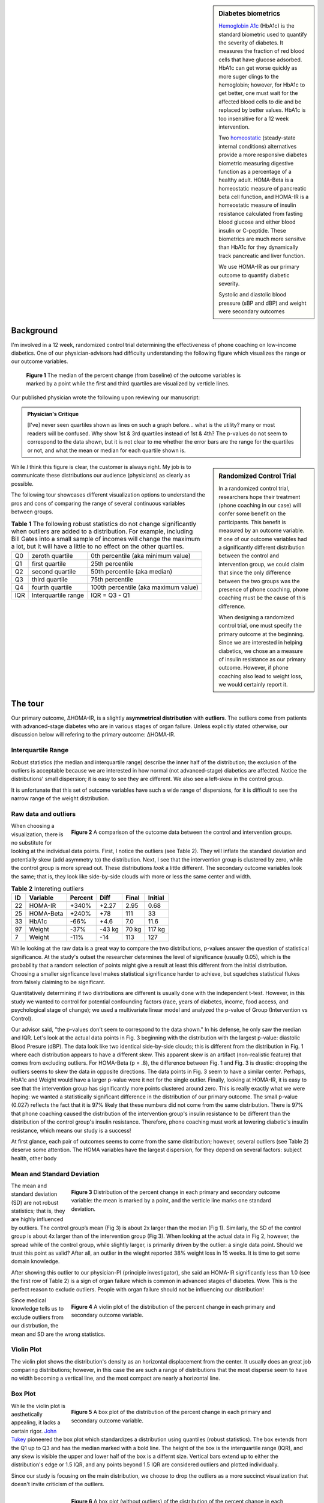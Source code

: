 .. title: Comparing distributions
.. slug: comparing-distributions
.. date: 2021-07-16 12:33:44 UTC-04:00
.. tags: distribution, R, randomized control trial, biometrics, outliers, visualization
.. category: 
.. link: 
.. description: 
.. type: text

.. sidebar:: Diabetes biometrics

    `Hemoglobin A1c`_ (HbA1c) is the standard biometric used to quantify the severity
    of diabetes. It measures the fraction of red blood cells that have glucose
    adsorbed. HbA1c can get worse quickly as more suger clings to the
    hemoglobin; however, for HbA1c to get better, one must wait for the
    affected blood cells to die and be replaced by better values.  HbA1c is
    too insensitive for a 12 week intervention.

    Two homeostatic_ (steady-state internal conditions) alternatives provide 
    a more responsive diabetes biometric measuring digestive function as a
    percentage of a healthy adult.
    HOMA-Beta is a homeostatic measure of pancreatic beta cell function, and
    HOMA-IR is a homeostatic measure of insulin resistance calculated
    from fasting blood glucose and either blood insulin or C-peptide.
    These biometrics are much more sensitve than HbA1c for they dynamically track
    pancreatic and liver function.

    We use HOMA-IR as our primary outcome to quantify diabetic severity.

    Systolic and diastolic blood pressure (sBP and dBP) and weight were
    secondary outcomes

----------
Background
----------

I'm involved in a 12 week, randomized control trial determining the
effectiveness of phone coaching on low-income diabetics. 
One of our physician-advisors had difficulty understanding the following
figure which visualizes the range or our outcome variables. 

.. figure:: /files/pctChg_Outcomes_IQR.png
    :alt: Range of outcome variables.
    :class: float-left
    :width: 600
    :figwidth: 600

    **Figure 1** The median of the percent change (from baseline)
    of the outcome variables is marked by a point while the first
    and third quartiles are visualized by verticle lines.

Our published physician wrote the following upon reviewing our manuscript:

.. admonition:: Physician's Critique

    [I've] never seen quartiles shown as lines on such a graph before...
    what is the utility? many or most readers will be confused.
    Why show 1st & 3rd quartiles instead of 1st & 4th?
    The p-values do not seem to correspond to the data shown,
    but it is not clear to me whether the error bars are the range for the
    quartiles or not, and what the mean or median for each quartile shown is.
 
.. sidebar:: Randomized Control Trial

    In a randomized control trial, researchers hope their treatment
    (phone coaching in our case) will confer some benefit on the participants.
    This benefit is measured by an outcome variable.
    If one of our outcome variables had a significantly different distribution
    between the control and intervention group, we could claim that since the
    only difference between the two groups was the presence of phone coaching,
    phone coaching must be the cause of this difference.

    When designing a randomized control trial, one must specify the primary
    outcome at the beginning. Since we are interested in helping diabetics,
    we chose an a measure of insulin resistance as our primary outcome.
    However, if phone coaching also lead to weight loss, we would certainly
    report it.

While *I* think this figure is clear, the customer is always right.
My job is to communicate these distributions 
our audience (physicians) as clearly as possible. 

The following tour showcases different visualization options to 
understand the pros and cons of comparing the range of several continuous
variables between groups.


.. table:: **Table 1** The following robust statistics do not change
    significantly when outliers are added to a distribution.
    For example, including Bill Gates into a small sample of incomes will
    change the maximum a lot, but it will have a little to no effect on the
    other quartiles. 
    :class: m-4 table-striped float-right

    +-----+---------------------+---------------------------------------+
    | Q0  | zeroth quartile     | 0th percentile    (aka minimum value) |
    +-----+---------------------+---------------------------------------+
    | Q1  | first quartile      | 25th percentile                       |
    +-----+---------------------+---------------------------------------+
    | Q2  | second quartile     | 50th percentile (aka median)          |
    +-----+---------------------+---------------------------------------+
    | Q3  | third quartile      | 75th percentile                       |
    +-----+---------------------+---------------------------------------+
    | Q4  | fourth quartile     | 100th percentile (aka maximum value)  |
    +-----+---------------------+---------------------------------------+
    | IQR | Interquartile range | IQR = Q3 - Q1                         |
    +-----+---------------------+---------------------------------------+

--------
The tour
--------

Our primary outcome, ΔHOMA-IR, is a slightly **asymmetrical distribution**
with **outliers**. The outliers come from patients with advanced-stage
diabetes who are in various stages of organ failure.
Unless explicitly stated otherwise, our discussion below
will refering to the primary outcome: ΔHOMA-IR.

Interquartile Range
-------------------

Robust statistics (the median and interquartile range) describe the inner
half of the distribution; the exclusion of the outliers is acceptable because
we are interested in how normal (not advanced-stage) diabetics are affected.
Notice the distributions' small dispersion; it is easy to see they are
different.  We also see a left-skew in the control group.

It is unfortunate that this set of outcome variables have such a wide range of 
dispersions, for it is difficult to see the narrow range of the weight
distribution.

Raw data and outliers
---------------------

.. figure:: /files/pctChg_Outcomes_points.png
    :alt: Outcome data: control vs intervention group
    :align: right
    :width: 600
    :figwidth: 600

    **Figure 2** A comparison of the outcome data between the
    control and intervention groups.

When choosing a visualization, there is no substitute for looking at the
individual data points.  First, I notice the outliers (see Table 2).
They will inflate the standard deviation and potentially skew
(add asymmetry to) the distribution.
Next, I see that the intervention group is clustered by zero, 
while the control group is more spread out. These distributions
*look* a little different. The secondary outcome variables
look the same; that is, they look like side-by-side clouds with
more or less the same center and width.

.. table:: **Table 2** Intereting outliers
    :class: float-right m-4 table-striped

    +-----+-----------+---------+--------+-------+---------+
    | ID  | Variable  | Percent | Diff   | Final | Initial |
    +=====+===========+=========+========+=======+=========+
    | 22  | HOMA-IR   | +340%   | +2.27  | 2.95  | 0.68    |
    +-----+-----------+---------+--------+-------+---------+
    | 25  | HOMA-Beta | +240%   | +78    | 111   | 33      |
    +-----+-----------+---------+--------+-------+---------+
    | 33  | HbA1c     | -66%    | +4.6   |  7.0  | 11.6    |
    +-----+-----------+---------+--------+-------+---------+
    | 97  | Weight    | -37%    | -43 kg | 70 kg | 117 kg  |
    +-----+-----------+---------+--------+-------+---------+
    |  7  | Weight    | -11%    | -14    | 113   | 127     |
    +-----+-----------+---------+--------+-------+---------+

While looking at the raw data is a great way to compare the two
distributions, p-values answer the question of statistical
significance. At the study's outset the researcher determines the
level of significance (usually 0.05), which is the probability
that a random selection of points might give a result at least this different
from the initial distribution. Choosing a smaller signficance level makes 
statistical significance harder to achieve, but squelches statistical flukes
from falsely claiming to be significant.

Quantitatively determining if two distributions are different is usually done with
the independent t-test.  However, in this study we wanted to control
for potential confounding factors (race, years of diabetes, income,
food access, and psychological stage of change); we used a multivariate
linear model and analyzed the p-value of Group (Intervention vs Control).

Our advisor said, "the p-values don't seem to correspond to the data shown."
In his defense, he only saw the median and IQR. Let's look at the actual
data points in Fig. 3 beginning with the distribution with the largest p-value:
diastolic Blood Presure (dBP). The data look like two identical side-by-side
clouds; this is different from the distribution in Fig. 1 where each
distribution appears to have a different skew. This apparent skew 
is an artifact (non-realistic feature) that comes from excluding outliers.
For HOMA-Beta (p = .8), the difference between Fig. 1 and Fig. 3 is drastic:
dropping the outliers seems to skew the data in opposite directions. The data
points in Fig. 3 seem to have a similar center.  Perhaps, HbA1c and Weight
would have a larger p-value were it not for the single outlier. Finally, 
looking at HOMA-IR, it is easy to see that the intervention
group has significantly more points clustered around zero. This is really
exactly what we were hoping: we wanted a statistically significant difference
in the distribution of our primary outcome. The small p-value (0.027) reflects
the fact that it is 97% likely that these numbers did not come from the same
distribution. There is 97% that phone coaching caused the distribution of the
intervention group's insulin resistance to be different than the distribution
of the control group's insulin resistance.  Therefore, phone coaching must work
at lowering diabetic's insulin resistance, which means our study is a success!

At first glance, each pair of outcomes seems to come from the same
distribution; however, several outliers (see Table 2) deserve some
attention. The HOMA variables have the largest dispersion, for 
they depend on several factors: subject health, other body 


Mean and Standard Deviation
---------------------------

.. figure:: /files/pctChg_Outcomes_sd.png
    :alt: Outcome variables plotted by mean and standard deviation 
    :align: right
    :figwidth: 600

    **Figure 3** Distribution of the percent change in each primary and
    secondary outcome variable: the mean is marked by a point, and the
    verticle line marks one standard deviation.

The mean and standard deviation (SD) are not robust statistics; that is,
they are highly influenced by outliers.
The control group’s mean (Fig 3) is about 2x larger than the median (Fig 1).
Similarly, the SD of the control group is about 4x larger than of the
intervention group (Fig 3). When looking at the actual data in Fig 2, however,
the spread while of the control group, while slightly larger, is primarily
driven by the outlier: a single data point. Should we trust this point as valid?
After all, an outlier in the wieght reported 38% weight loss in 15 weeks.
It is time to get some domain knowledge.

After showing this outlier to our physician-PI (principle investigator),
she said an HOMA-IR significantly less than 1.0 (see the first row of Table 2)
is a sign of organ failure which is common in advanced stages of diabetes.
Wow.  This is the perfect reason to exclude outliers. People with organ failure
should not be influencing our distribution!


.. figure:: /files/pctChg_Outcomes_violin.png
    :alt: Outcome variables plotted by mean and standard deviation 
    :align: right
    :width: 600
    :figwidth: 600

    **Figure 4** A violin plot of the distribution of the percent change in each
    primary and secondary outcome variable.

Since medical knowledge tells us to exclude outliers from our distrbution,
the mean and SD are the wrong statistics.

Violin Plot
-----------
The violin plot shows the distribution's density as an horizontal displacement
from the center.  It usually does an great job comparing distributions; however,
in this case the are such a range of distributions that the most disperse seem to
have no width becoming a vertical line, and the most compact are nearly a horizontal 
line.

Box Plot
--------

.. figure:: /files/pctChg_Outcomes_boxplot.png
    :alt: Outcome variables plotted by mean and standard deviation 
    :align: right
    :width: 600
    :figwidth: 600

    **Figure 5** A box plot of the distribution of the percent change in each
    primary and secondary outcome variable.

While the violin plot is aesthetically appealing, it lacks a certain rigor.
`John Tukey`_ pioneered the box plot which standardizes a distribution using
quantiles (robust statistics). The box extends from the Q1 up to Q3 and has
the median marked with a bold line. The height of the box is the interquartile
range (IQR), and any skew is visible the upper and lower half of the box is a
differnt size.
Vertical bars extend up to either the distribution's edge or 1.5 IQR, and any points
beyond 1.5 IQR are considered outliers and plotted individually.

Since our study is focusing on the main distribution, we choose to drop the outliers
as a more succinct visualization that doesn't invite criticism of the outliers.

.. figure:: /files/pctChg_Outcomes_boxplot_noOutlier.png
    :alt: Outcome variables plotted by mean and standard deviation 
    :align: right
    :width: 600
    :figwidth: 600

    **Figure 6** A box plot (without outliers) of the distribution of the
    percent change in each primary and secondary outcome variable.


Conclusion
----------

One purpose of a visualization is to present a visual aggregate of the data.
Each of the first three figures has some artifact (an artificial defect that
doesn't match the original distribution). The artifact from the robust
statistics (see Fig. 1) is a false skew that occured upon removing the outer
half of the points from relatively small sample.

It seems that plotting the raw data would be the most honest, yet overplotting
hides the true shape of the data.
Jittering randomly displaces the x coordinate, but the randomness isn't uniform
and often distorts or hides the distribution.
Adding a translucence (not done) to each point is a method of revealing
hidden points.

The artifact of the mean and SD in a distribution with outliers is a systematic
bias skewing the mean and inflating the SD.

Adding a jitter and 
increasing the transluscence of each point will partially restore the
misperception that occurs when viewing raw data. 


.. _`hemoglobin A1c`: https://en.wikipedia.org/wiki/Glycated_hemoglobin
.. _homeostatic: https://en.wikipedia.org/wiki/Homeostasis
.. _`John Tukey`: https://en.wikipedia.org/wiki/John_Tukey
